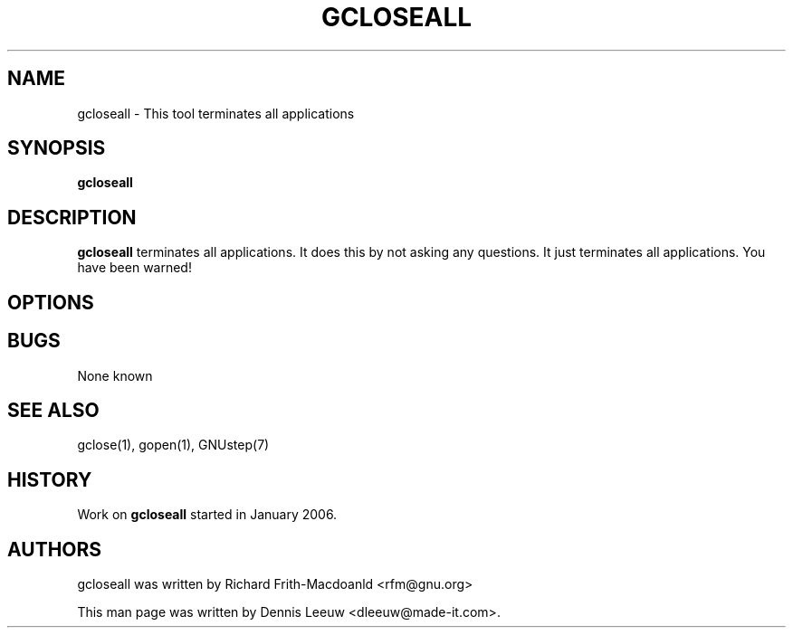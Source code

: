 .\"gcloseall(1) man page
.\"put together by Dennis Leeuw <dleeuw@made-it.com>
.\"Copyright (C) 2003 Free Software Foundation, Inc.
.\"
.\"Process this file with
.\"groff -man -Tascii closeall.1
.\"
.TH GCLOSEALL 1 "December 2007" GNUstep "GNUstep System Manual"
.SH NAME
gcloseall \- This tool terminates all applications 
.SH SYNOPSIS
.B gcloseall
.P
.SH DESCRIPTION
.B gcloseall
terminates all applications. It does this by not asking any questions. It just terminates all applications. You have been warned!
.SH OPTIONS
.SH BUGS
None known

.P
.SH SEE ALSO
gclose(1), gopen(1), GNUstep(7)
.P
.SH HISTORY
Work on
.B gcloseall 
started in January 2006.
.P
.SH AUTHORS
gcloseall was written by Richard Frith-Macdoanld <rfm@gnu.org>
.P
This man page was written by Dennis Leeuw <dleeuw@made-it.com>.
